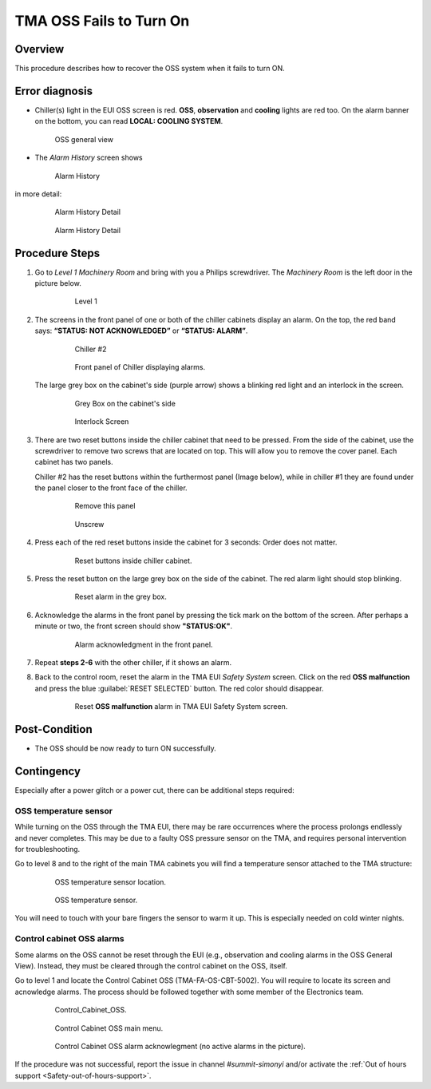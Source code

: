 .. This is a template for troubleshooting when some part of the observatory enters an abnormal state. This comment may be deleted when the template is copied to the destination.

.. Review the README in this procedure's directory on instructions to contribute.
.. Static objects, such as figures, should be stored in the _static directory. Review the _static/README in this procedure's directory on instructions to contribute.
.. Do not remove the comments that describe each section. They are included to provide guidance to contributors.
.. Do not remove other content provided in the templates, such as a section. Instead, comment out the content and include comments to explain the situation. For example:
	- If a section within the template is not needed, comment out the section title and label reference. Include a comment explaining why this is not required.
    - If a file cannot include a title (surrounded by ampersands (#)), comment out the title from the template and include a comment explaining why this is implemented (in addition to applying the ``title`` directive).

.. Include one Primary Author and list of Contributors (comma separated) between the asterisks (*):
.. |author| replace:: *Ioana Sotuela*
.. If there are no contributors, write "none" between the asterisks. Do not remove the substitution.
.. |contributors| replace:: *Karla Aubel, Karla Pena*

.. This is the label that can be used as for cross referencing this procedure.
.. Recommended format is "Directory Name"-"Title Name"  -- Spaces should be replaced by hyphens.
.. _TMA-OSS-Fails-to-Turn-On:
.. Each section should includes a label for cross referencing to a given area.
.. Recommended format for all labels is "Title Name"-"Section Name" -- Spaces should be replaced by hyphens.
.. To reference a label that isn't associated with an reST object such as a title or figure, you must include the link an explicit title using the syntax :ref:`link text <label-name>`.
.. An error will alert you of identical labels during the build process.

########################
TMA OSS Fails to Turn On
########################

.. _TMA-OSS-Fails-to-Turn-On-Overview:

Overview
========

This procedure describes how to recover the OSS system when it fails to turn ON. 


.. _OSS-Fails-to-Turn-On-Error-Diagnosis:

Error diagnosis
===============


- Chiller(s) light in the EUI OSS screen is red. **OSS**, **observation** and **cooling** lights are red too. 
  On the alarm banner on the bottom, you can read **LOCAL: COOLING SYSTEM**. 


  .. figure:: ./_static/OSS_general_view.png
   :name: OSS general view 
   :width: 600

   OSS general view 

- The *Alarm History* screen shows

  .. figure:: ./_static/Alarm_History.png
    :name:  Alarm History
    :width: 600

    Alarm History 

in more detail:

  .. figure:: ./_static/alarm_his_1.png
    :name: alarm history A
    :width: 600

    Alarm History Detail

  .. figure:: ./_static/alarm_his_2.png
    :name: alarm history b 
    :width: 600

    Alarm History Detail 
 

.. _OSS-Fails-to-Turn-On-Procedure-Steps:

Procedure Steps
===============

.. todo::
   Make sure everything is in a safe or idle state before troubleshooting. Describe relevant safety steps if necessary.


#. Go to *Level 1 Machinery Room* and bring with you a Philips screwdriver. 
   The *Machinery Room* is the left door in the picture below.

     .. figure:: ./_static/level-1.png
      :name: level 1
      :width: 600

      Level 1

#. The screens in the front panel of one or both of the chiller cabinets display an alarm. 
   On the top, the red band says: **“STATUS: NOT ACKNOWLEDGED”** or **“STATUS: ALARM”**.


        .. figure:: ./_static/chiller_2.jpeg
            :name: chiller 2
            :width: 600

            Chiller #2


        .. figure:: ./_static/alarm_menu.jpeg  
            :name: alarm menu
            :width: 600

            Front panel of Chiller displaying alarms. 


   The large grey box on the cabinet's side (purple arrow) shows a blinking red light and an interlock in the screen.

     .. figure:: ./_static/grey_box_cabinets.jpeg
      :name: grey box cabinets
      :width: 600

      Grey Box on the cabinet's side

     .. figure:: ./_static/interlock_screens.jpeg
      :name: interlock screens
      :width: 600

      Interlock Screen

#. There are two reset buttons inside the chiller cabinet that need to be pressed. 
   From the side of the cabinet, use the screwdriver to remove two screws that are located on top. 
   This will allow you to remove the cover panel. Each cabinet has two panels. 

   Chiller #2 has the reset buttons within the furthermost panel (Image below), while in chiller #1 they are found under the panel closer to the front face of the chiller.

      .. figure:: ./_static/furthermost_panel.jpeg
       :name: remove panel
       :width: 600  

       Remove this panel

      .. figure:: ./_static/Hand.jpeg
       :name: Unscrew 
       :scale: 15 

       Unscrew 

      
#. Press each of the red reset buttons inside the cabinet for 3 seconds: Order does not matter.

     .. figure:: ./_static/reset_button_1.jpeg
         :name: buttons
         :width: 600

         Reset buttons inside chiller cabinet. 


#. Press the reset button on the large grey box on the side of the cabinet. 
   The red alarm light should stop blinking.

     .. figure:: ./_static/reset_button_2.jpeg
       :name: reset in the large grey box
       :scale: 15

       Reset alarm in the grey box. 

#. Acknowledge the alarms in the front panel by pressing the tick mark on the bottom of the screen. 
   After perhaps a minute or two, the front screen should show **"STATUS:OK"**.

     .. figure:: ./_static/acknowledge_alarm.jpeg
      :name: Alarm acknowledgment
      :scale: 15

      Alarm acknowledgment in the front panel. 

        

#. Repeat **steps 2-6** with the other chiller, if it shows an alarm.    

#. Back to the control room, reset the alarm in the TMA EUI *Safety System* screen. 
   Click on the red **OSS malfunction** and press the blue :guilabel:`RESET SELECTED` button.  
   The red color should disappear.

     .. figure:: ./_static/safety_system.png
      :name: TMA EUI
      :width: 600

      Reset **OSS malfunction** alarm in TMA EUI Safety System screen.  



Post-Condition
==============

- The OSS should be now ready to turn ON successfully.


Contingency
===========

Especially after a power glitch or a power cut, there can be additional steps required:

OSS temperature sensor
----------------------

While turning on the OSS through the TMA EUI, there may be rare occurrences where the process prolongs endlessly and never completes. This may be due to a faulty OSS pressure sensor on the TMA, and requires personal intervention for troubleshooting.

Go to level 8 and to the right of the main TMA cabinets you will find a temperature sensor attached to the TMA structure:

     .. figure:: ./_static/location_sensor_OSS.png
      :name: Location OSS temperature sensor
      :width: 600

      OSS temperature sensor location.

     .. figure:: ./_static/OSS_temperature_sensor.png
      :name: OSS temperature sensor
      :width: 600

      OSS temperature sensor.

You will need to touch with your bare fingers the sensor to warm it up. This is especially needed on cold winter nights.


Control cabinet OSS alarms
--------------------------

Some alarms on the OSS cannot be reset through the EUI (e.g., observation and cooling alarms in the OSS General View). Instead, they must be cleared through the control cabinet on the OSS, itself.

Go to level 1 and locate the Control Cabinet OSS (TMA-FA-OS-CBT-5002). You will require to locate its screen and acnowledge alarms. The process should be followed together with some member of the Electronics team.


     .. figure:: ./_static/Control_Cabinet_OSS.png
      :name: Control Cabinet OSS
      :width: 600

      Control_Cabinet_OSS.


     .. figure:: ./_static/Control_Cabinet_OSS_main_menu.png
      :name: Control Cabinet OSS main menu
      :width: 600

      Control Cabinet OSS main menu.


     .. figure:: ./_static/Control_Cabinet_OSS_alarm_acknowlegment.png
      :name: Control Cabinet OSS alarmacknowlegment
      :width: 600

      Control Cabinet OSS alarm acknowlegment (no active alarms in the picture).

If the procedure was not successful, report the issue in channel *#summit-simonyi* and/or activate the :ref:`Out of hours support <Safety-out-of-hours-support>`.